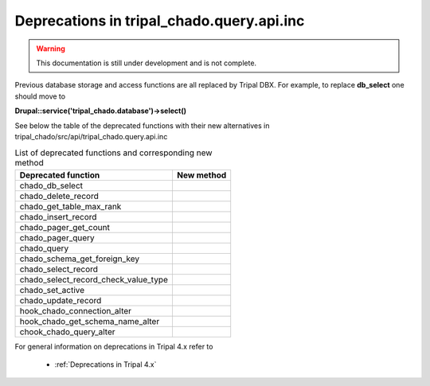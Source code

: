 
Deprecations in tripal_chado.query.api.inc
==========================================

.. warning::
  This documentation is still under development and is not complete.

Previous database storage and access functions are all replaced by Tripal DBX. 
For example, to replace **db_select** one should move to 

**\Drupal::service('tripal_chado.database')->select()**

See below the table of the deprecated functions with their new alternatives in 
tripal_chado/src/api/tripal_chado.query.api.inc

.. table:: List of deprecated functions and corresponding new method

    +--------------------------------------+---------------------+
    | Deprecated function                  |    New method       |
    +======================================+=====================+
    | chado_db_select                      |                     |
    +--------------------------------------+---------------------+
    | chado_delete_record                  |                     |
    +--------------------------------------+---------------------+
    | chado_get_table_max_rank             |                     |
    +--------------------------------------+---------------------+
    | chado_insert_record                  |                     |
    +--------------------------------------+---------------------+
    | chado_pager_get_count                |                     |
    +--------------------------------------+---------------------+
    | chado_pager_query                    |                     |
    +--------------------------------------+---------------------+
    | chado_query                          |                     |
    +--------------------------------------+---------------------+
    | chado_schema_get_foreign_key         |                     |
    +--------------------------------------+---------------------+
    | chado_select_record                  |                     |
    +--------------------------------------+---------------------+
    | chado_select_record_check_value_type |                     |
    +--------------------------------------+---------------------+
    | chado_set_active                     |                     |
    +--------------------------------------+---------------------+
    | chado_update_record                  |                     |
    +--------------------------------------+---------------------+
    | hook_chado_connection_alter          |                     |
    +--------------------------------------+---------------------+
    | hook_chado_get_schema_name_alter     |                     | 
    +--------------------------------------+---------------------+
    | chook_chado_query_alter              |                     |
    +--------------------------------------+---------------------+

For general information on deprecations in Tripal 4.x refer to 

 - :ref:`Deprecations in Tripal 4.x`
